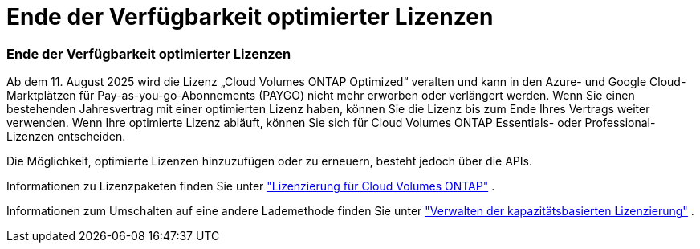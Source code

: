 = Ende der Verfügbarkeit optimierter Lizenzen
:allow-uri-read: 




=== Ende der Verfügbarkeit optimierter Lizenzen

Ab dem 11. August 2025 wird die Lizenz „Cloud Volumes ONTAP Optimized“ veralten und kann in den Azure- und Google Cloud-Marktplätzen für Pay-as-you-go-Abonnements (PAYGO) nicht mehr erworben oder verlängert werden.  Wenn Sie einen bestehenden Jahresvertrag mit einer optimierten Lizenz haben, können Sie die Lizenz bis zum Ende Ihres Vertrags weiter verwenden.  Wenn Ihre optimierte Lizenz abläuft, können Sie sich für Cloud Volumes ONTAP Essentials- oder Professional-Lizenzen entscheiden.

Die Möglichkeit, optimierte Lizenzen hinzuzufügen oder zu erneuern, besteht jedoch über die APIs.

Informationen zu Lizenzpaketen finden Sie unter https://docs.netapp.com/us-en/bluexp-cloud-volumes-ontap/concept-licensing.html["Lizenzierung für Cloud Volumes ONTAP"^] .

Informationen zum Umschalten auf eine andere Lademethode finden Sie unter https://docs.netapp.com/us-en/bluexp-cloud-volumes-ontap/task-manage-capacity-licenses.html["Verwalten der kapazitätsbasierten Lizenzierung"^] .
